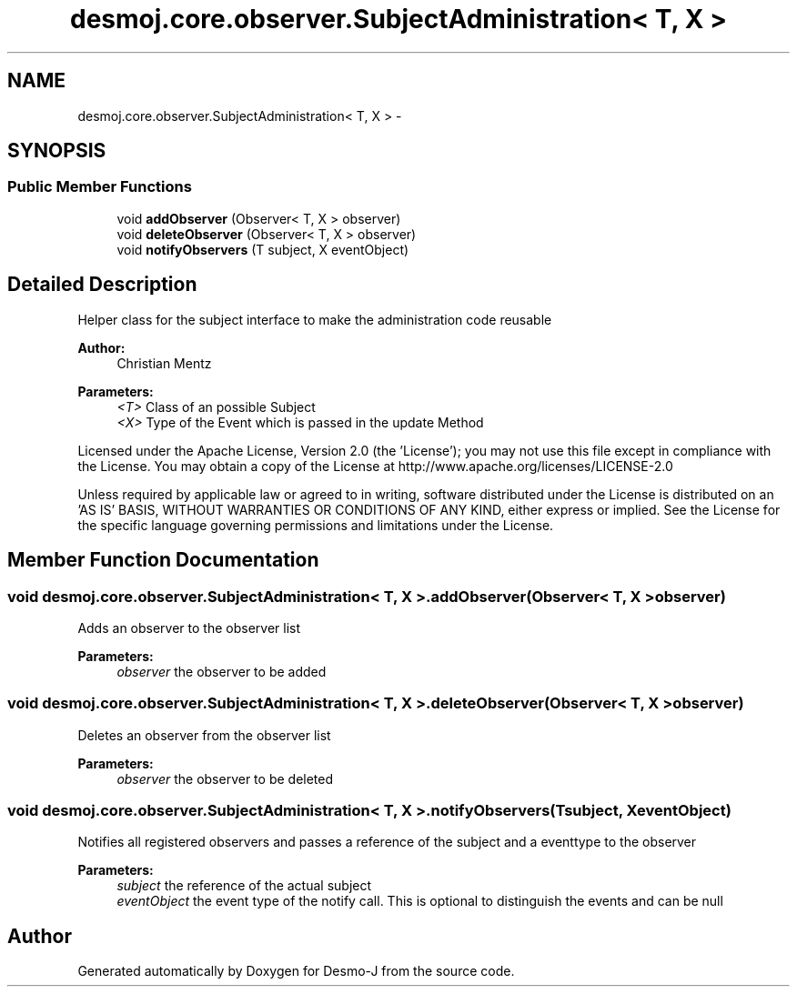 .TH "desmoj.core.observer.SubjectAdministration< T, X >" 3 "Wed Dec 4 2013" "Version 1.0" "Desmo-J" \" -*- nroff -*-
.ad l
.nh
.SH NAME
desmoj.core.observer.SubjectAdministration< T, X > \- 
.SH SYNOPSIS
.br
.PP
.SS "Public Member Functions"

.in +1c
.ti -1c
.RI "void \fBaddObserver\fP (Observer< T, X > observer)"
.br
.ti -1c
.RI "void \fBdeleteObserver\fP (Observer< T, X > observer)"
.br
.ti -1c
.RI "void \fBnotifyObservers\fP (T subject, X eventObject)"
.br
.in -1c
.SH "Detailed Description"
.PP 
Helper class for the subject interface to make the administration code reusable
.PP
\fBAuthor:\fP
.RS 4
Christian Mentz
.RE
.PP
\fBParameters:\fP
.RS 4
\fI<T>\fP Class of an possible Subject 
.br
\fI<X>\fP Type of the Event which is passed in the update Method
.RE
.PP
Licensed under the Apache License, Version 2\&.0 (the 'License'); you may not use this file except in compliance with the License\&. You may obtain a copy of the License at http://www.apache.org/licenses/LICENSE-2.0
.PP
Unless required by applicable law or agreed to in writing, software distributed under the License is distributed on an 'AS IS' BASIS, WITHOUT WARRANTIES OR CONDITIONS OF ANY KIND, either express or implied\&. See the License for the specific language governing permissions and limitations under the License\&. 
.SH "Member Function Documentation"
.PP 
.SS "void desmoj\&.core\&.observer\&.SubjectAdministration< T, X >\&.addObserver (Observer< T, X >observer)"
Adds an observer to the observer list
.PP
\fBParameters:\fP
.RS 4
\fIobserver\fP the observer to be added 
.RE
.PP

.SS "void desmoj\&.core\&.observer\&.SubjectAdministration< T, X >\&.deleteObserver (Observer< T, X >observer)"
Deletes an observer from the observer list
.PP
\fBParameters:\fP
.RS 4
\fIobserver\fP the observer to be deleted 
.RE
.PP

.SS "void desmoj\&.core\&.observer\&.SubjectAdministration< T, X >\&.notifyObservers (Tsubject, XeventObject)"
Notifies all registered observers and passes a reference of the subject and a eventtype to the observer
.PP
\fBParameters:\fP
.RS 4
\fIsubject\fP the reference of the actual subject 
.br
\fIeventObject\fP the event type of the notify call\&. This is optional to distinguish the events and can be null 
.RE
.PP


.SH "Author"
.PP 
Generated automatically by Doxygen for Desmo-J from the source code\&.
